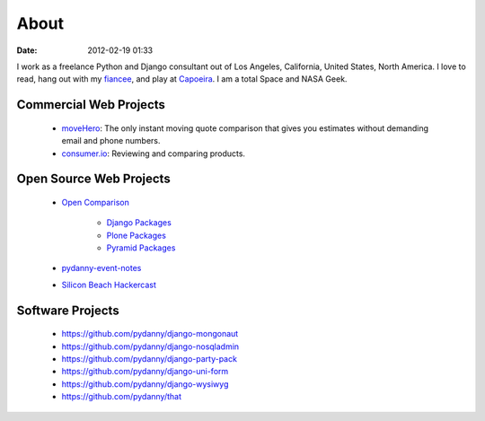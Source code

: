 ===========
About
===========

:date: 2012-02-19 01:33

I work as a freelance Python and Django consultant out of Los Angeles, California, United States, North America. I love to read, hang out with my fiancee_, and play at Capoeira_. I am a total Space and NASA Geek.

Commercial Web Projects
========================

 * `moveHero`_: The only instant moving quote comparison that gives you estimates without demanding email and phone numbers.
 * `consumer.io`_: Reviewing and comparing products.

Open Source Web Projects
========================

 * `Open Comparison`_
 
    * `Django Packages`_
    * `Plone Packages`_
    * `Pyramid Packages`_
    
 * `pydanny-event-notes`_
 * `Silicon Beach Hackercast`_ 
 
Software Projects
==================

 * https://github.com/pydanny/django-mongonaut
 * https://github.com/pydanny/django-nosqladmin
 * https://github.com/pydanny/django-party-pack
 * https://github.com/pydanny/django-uni-form
 * https://github.com/pydanny/django-wysiwyg
 * https://github.com/pydanny/that

.. _`consumer.io`: http://consumer.io
.. _fiancee: http://audreymroy.com
.. _Capoeira: http://valleycapoeira.com
.. _`Silicon Beach Hackercast`: http://sbhackercast.com
.. _`Open Comparison`: http://opencomparison.org
.. _`Django Packages`: http://djangopackages.com
.. _`Pyramid Packages`: http://pyramid.opencomparison.org
.. _`Plone Packages`: http://plone.opencomparison.org
.. _`pydanny-event-notes`: http://pydanny-event-notes.readthedocs.org/
.. _`moveHero`: http://movehero.io